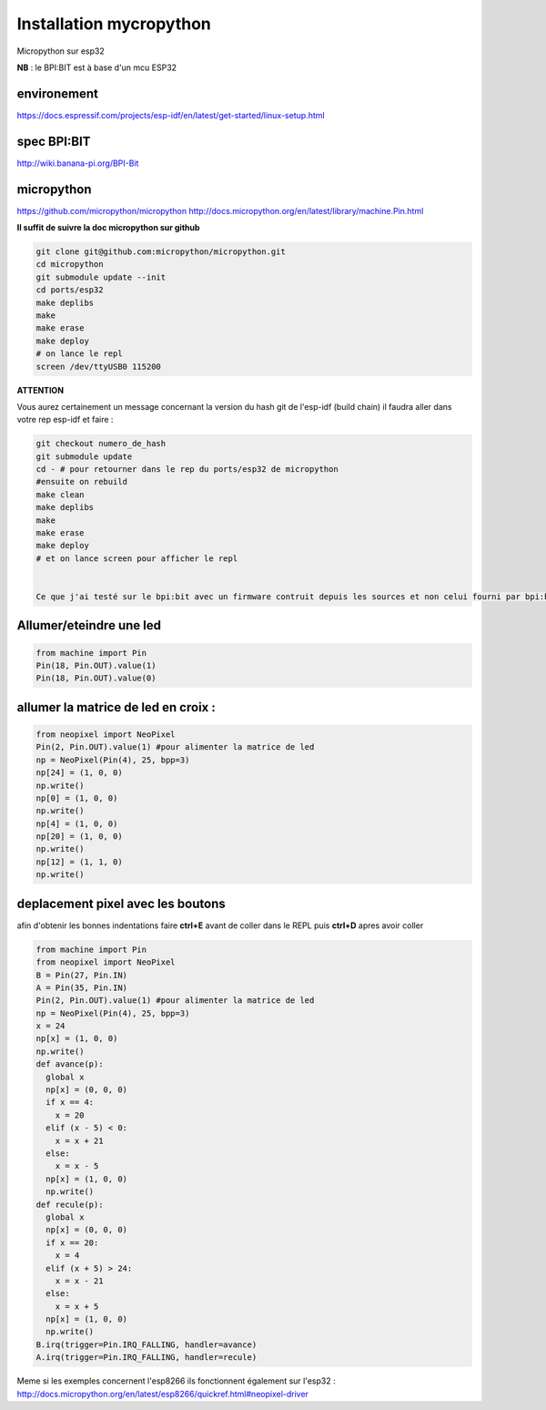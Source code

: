 Installation mycropython
========================

Micropython sur esp32

**NB** : le BPI:BIT est à base d'un mcu ESP32

environement
------------
https://docs.espressif.com/projects/esp-idf/en/latest/get-started/linux-setup.html

spec BPI:BIT
------------

http://wiki.banana-pi.org/BPI-Bit

micropython
-----------

https://github.com/micropython/micropython
http://docs.micropython.org/en/latest/library/machine.Pin.html

**Il suffit de suivre la doc micropython sur github**

.. sourcecode:: bash

    git clone git@github.com:micropython/micropython.git
    cd micropython
    git submodule update --init
    cd ports/esp32
    make deplibs
    make
    make erase
    make deploy
    # on lance le repl
    screen /dev/ttyUSB0 115200


**ATTENTION**

Vous aurez certainement un message concernant la version du hash git de l'esp-idf (build chain)
il faudra aller dans votre rep esp-idf et faire : 

.. sourcecode:: bash

    git checkout numero_de_hash
    git submodule update
    cd - # pour retourner dans le rep du ports/esp32 de micropython
    #ensuite on rebuild
    make clean
    make deplibs
    make
    make erase
    make deploy
    # et on lance screen pour afficher le repl


    Ce que j'ai testé sur le bpi:bit avec un firmware contruit depuis les sources et non celui fourni par bpi:bit

Allumer/eteindre une led
------------------------

.. sourcecode:: python


    from machine import Pin
    Pin(18, Pin.OUT).value(1)
    Pin(18, Pin.OUT).value(0)

allumer la matrice de led en croix :
------------------------------------

.. sourcecode:: python

    
    from neopixel import NeoPixel
    Pin(2, Pin.OUT).value(1) #pour alimenter la matrice de led
    np = NeoPixel(Pin(4), 25, bpp=3)
    np[24] = (1, 0, 0)
    np.write()
    np[0] = (1, 0, 0)
    np.write()
    np[4] = (1, 0, 0)
    np[20] = (1, 0, 0)
    np.write()
    np[12] = (1, 1, 0)
    np.write()

deplacement pixel avec les boutons
----------------------------------

afin d'obtenir les bonnes indentations faire **ctrl+E** avant de coller dans le REPL puis **ctrl+D** apres avoir coller

.. sourcecode:: python

    from machine import Pin
    from neopixel import NeoPixel
    B = Pin(27, Pin.IN)
    A = Pin(35, Pin.IN)
    Pin(2, Pin.OUT).value(1) #pour alimenter la matrice de led
    np = NeoPixel(Pin(4), 25, bpp=3)
    x = 24
    np[x] = (1, 0, 0)
    np.write()
    def avance(p):
      global x
      np[x] = (0, 0, 0)
      if x == 4:
        x = 20
      elif (x - 5) < 0:
        x = x + 21
      else:
        x = x - 5
      np[x] = (1, 0, 0)
      np.write()
    def recule(p):
      global x
      np[x] = (0, 0, 0)
      if x == 20:
        x = 4
      elif (x + 5) > 24:
        x = x - 21 
      else:
        x = x + 5
      np[x] = (1, 0, 0)
      np.write()
    B.irq(trigger=Pin.IRQ_FALLING, handler=avance)
    A.irq(trigger=Pin.IRQ_FALLING, handler=recule)

Meme si les exemples concernent l'esp8266 ils fonctionnent également sur l'esp32 :
http://docs.micropython.org/en/latest/esp8266/quickref.html#neopixel-driver
